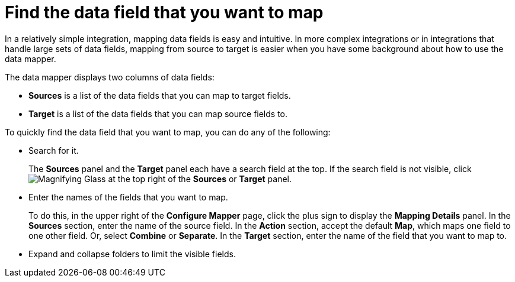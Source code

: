 [id='find-the-field-you-want-to-map']
= Find the data field that you want to map

In a relatively simple integration, mapping data fields is easy
and intuitive. In more complex integrations or in integrations that handle
large sets of data fields, mapping from source to target is easier when
you have some background about how to use the data mapper.

The data mapper displays two columns of data fields:

* *Sources* is a list of the data fields that you can map to target fields.
* *Target* is a list of the data fields that you can map source fields to.

To quickly find the data field that you
want to map, you can do any of the following:

* Search for it.
+
The *Sources* panel and the *Target* panel each have
a search field at the top. If the search field is not visible, click
image:magnifying-glass.png[Magnifying Glass] at the top
right of the *Sources* or *Target* panel.

* Enter the names of the fields that you want to map.
+
To do this,
in the upper right of the *Configure Mapper* page, click the plus sign
to display the *Mapping Details* panel. In the *Sources* section, enter
the name of the source field. In the *Action* section, accept the
default *Map*, which maps one field to one other field. Or, select
*Combine* or *Separate*. In the *Target* section, enter the name of the
field that you want to map to.

* Expand and collapse folders to limit the visible fields.
